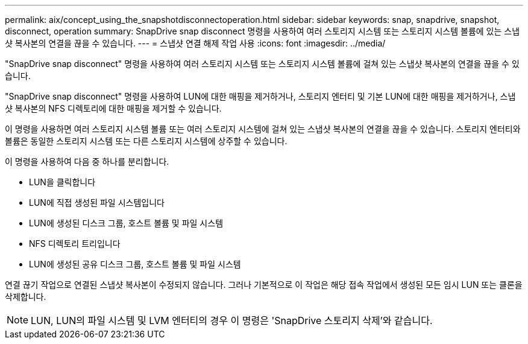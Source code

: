 ---
permalink: aix/concept_using_the_snapshotdisconnectoperation.html 
sidebar: sidebar 
keywords: snap, snapdrive, snapshot, disconnect, operation 
summary: SnapDrive snap disconnect 명령을 사용하여 여러 스토리지 시스템 또는 스토리지 시스템 볼륨에 있는 스냅샷 복사본의 연결을 끊을 수 있습니다. 
---
= 스냅샷 연결 해제 작업 사용
:icons: font
:imagesdir: ../media/


[role="lead"]
"SnapDrive snap disconnect" 명령을 사용하여 여러 스토리지 시스템 또는 스토리지 시스템 볼륨에 걸쳐 있는 스냅샷 복사본의 연결을 끊을 수 있습니다.

"SnapDrive snap disconnect" 명령을 사용하여 LUN에 대한 매핑을 제거하거나, 스토리지 엔터티 및 기본 LUN에 대한 매핑을 제거하거나, 스냅샷 복사본의 NFS 디렉토리에 대한 매핑을 제거할 수 있습니다.

이 명령을 사용하면 여러 스토리지 시스템 볼륨 또는 여러 스토리지 시스템에 걸쳐 있는 스냅샷 복사본의 연결을 끊을 수 있습니다. 스토리지 엔터티와 볼륨은 동일한 스토리지 시스템 또는 다른 스토리지 시스템에 상주할 수 있습니다.

이 명령을 사용하여 다음 중 하나를 분리합니다.

* LUN을 클릭합니다
* LUN에 직접 생성된 파일 시스템입니다
* LUN에 생성된 디스크 그룹, 호스트 볼륨 및 파일 시스템
* NFS 디렉토리 트리입니다
* LUN에 생성된 공유 디스크 그룹, 호스트 볼륨 및 파일 시스템


연결 끊기 작업으로 연결된 스냅샷 복사본이 수정되지 않습니다. 그러나 기본적으로 이 작업은 해당 접속 작업에서 생성된 모든 임시 LUN 또는 클론을 삭제합니다.


NOTE: LUN, LUN의 파일 시스템 및 LVM 엔터티의 경우 이 명령은 'SnapDrive 스토리지 삭제'와 같습니다.
